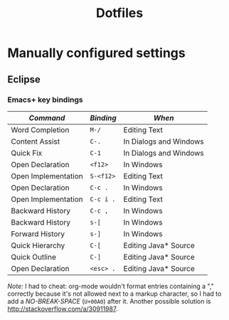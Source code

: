 #+TITLE: Dotfiles

* Manually configured settings

** Eclipse

*** Emacs+ key bindings

| /Command/           | /Binding/ | /When/                 |
|---------------------+-----------+------------------------|
| Word Completion     | =M-/=     | Editing Text           |
| Content Assist      | =C-.=     | In Dialogs and Windows |
| Quick Fix           | =C-1=     | In Dialogs and Windows |
|---------------------+-----------+------------------------|
| Open Declaration    | =<f12>=   | In Windows             |
| Open Implementation | =S-<f12>= | Editing Text           |
|---------------------+-----------+------------------------|
| Open Declaration    | =C-c .=   | In Windows             |
| Open Implementation | =C-c i .= | Editing Text           |
| Backward History    | =C-c , =  | In Windows             |
|---------------------+-----------+------------------------|
| Backward History    | =s-[=     | In Windows             |
| Forward History     | =s-]=     | In Windows             |
| Quick Hierarchy     | =C-[=     | Editing Java* Source   |
| Quick Outline       | =C-]=     | Editing Java* Source   |
|---------------------+-----------+------------------------|
| Open Declaration    | =<esc> .= | Editing Java* Source   |

/Note:/ I had to cheat: org-mode wouldn't format entries containing a
"," correctly because it's not allowed next to a markup character, so
I had to add a /NO-BREAK-SPACE/ (=U+00A0=) after it. Another possible
solution is [[http://stackoverflow.com/a/30911987]].
